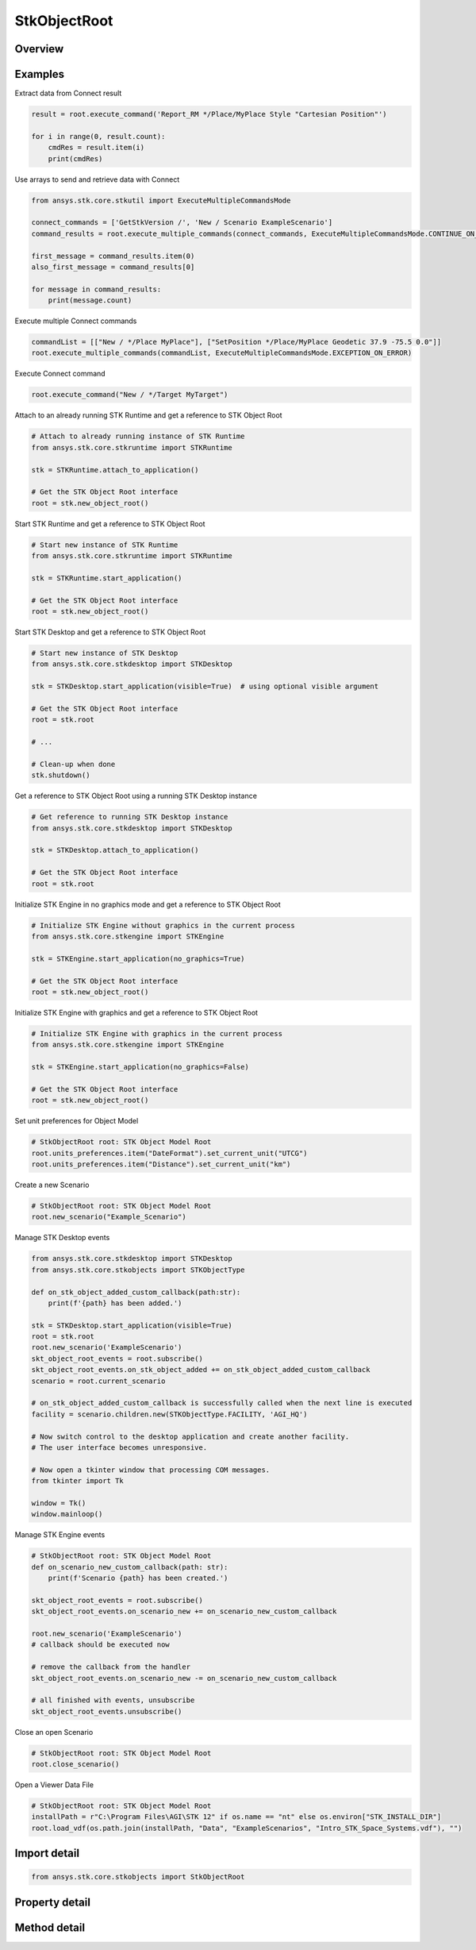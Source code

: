 StkObjectRoot
=============

.. py:class:: ansys.stk.core.stkobjects.StkObjectRoot

   Bases: :py:class:`~ansys.stk.core.stkobjects.IStkObject`, :py:class:`~ansys.stk.core.stkobjects.ILifetimeInformation`, :py:class:`~ansys.stk.core.stkobjects.IAnimation`

   Top-level object in the Object Model Hierarchy.

.. py:currentmodule:: StkObjectRoot

Overview
--------

.. tab-set::

    .. tab-item:: Methods
        
        .. list-table::
            :header-rows: 0
            :widths: auto

            * - :py:attr:`~ansys.stk.core.stkobjects.StkObjectRoot.execute_command`
              - Execute a custom CONNECT action. The method throws an exception if the command has failed.
            * - :py:attr:`~ansys.stk.core.stkobjects.StkObjectRoot.load_scenario`
              - Use Load method. Loads a scenario using the specified path. The method throws an exception if there is a scenario already loaded.
            * - :py:attr:`~ansys.stk.core.stkobjects.StkObjectRoot.close_scenario`
              - Close the scenario. The method throws an exception if no scenario has been loaded.
            * - :py:attr:`~ansys.stk.core.stkobjects.StkObjectRoot.new_scenario`
              - Create a new scenario. User must close a scenario before creating a new one; otherwise an exception will occur.
            * - :py:attr:`~ansys.stk.core.stkobjects.StkObjectRoot.save_scenario`
              - Use Save method. Saves the changes made to the scenario.
            * - :py:attr:`~ansys.stk.core.stkobjects.StkObjectRoot.save_scenario_as`
              - Use SaveAs method. Saves the changes made to the scenario to a specified path and file name.
            * - :py:attr:`~ansys.stk.core.stkobjects.StkObjectRoot.load_custom_marker`
              - Add a custom marker to Application.
            * - :py:attr:`~ansys.stk.core.stkobjects.StkObjectRoot.get_object_from_path`
              - Get the object instance that matches the path provided.
            * - :py:attr:`~ansys.stk.core.stkobjects.StkObjectRoot.all_instance_names_in_xml`
              - Return an XML representation of AllInstanceNames.
            * - :py:attr:`~ansys.stk.core.stkobjects.StkObjectRoot.begin_update`
              - Signals the object that the batch update is starting.
            * - :py:attr:`~ansys.stk.core.stkobjects.StkObjectRoot.end_update`
              - Signals the object that the batch update is complete.
            * - :py:attr:`~ansys.stk.core.stkobjects.StkObjectRoot.execute_multiple_commands`
              - Execute multiple CONNECT actions.  The behavior of the method when encountering an exception varies depending on the setting of the Action parameter. See the help for AgEExecMultiCmdResultAction.
            * - :py:attr:`~ansys.stk.core.stkobjects.StkObjectRoot.isolate`
              - Make the unit preferences of the current instance isolated.
            * - :py:attr:`~ansys.stk.core.stkobjects.StkObjectRoot.load_vdf`
              - Load a vdf using the specified path. The method throws an exception if there is a scenario already loaded. If the password isn't needed, enter an empty string.
            * - :py:attr:`~ansys.stk.core.stkobjects.StkObjectRoot.object_exists`
              - Check whether a currently loaded scenario contains an object with the given path.
            * - :py:attr:`~ansys.stk.core.stkobjects.StkObjectRoot.get_licensing_report`
              - Return a formatted string that contains the license names and their states. The string is formatted as an XML document.
            * - :py:attr:`~ansys.stk.core.stkobjects.StkObjectRoot.save_vdf_as`
              - Save the changes made to the scenario to a specified path and file name as a vdf file.
            * - :py:attr:`~ansys.stk.core.stkobjects.StkObjectRoot.load`
              - Load a scenario/vdf using the specified path. The method throws an exception if there is a scenario already loaded.
            * - :py:attr:`~ansys.stk.core.stkobjects.StkObjectRoot.save`
              - Save the changes made to the scenario/vdf.
            * - :py:attr:`~ansys.stk.core.stkobjects.StkObjectRoot.save_as`
              - Save the changes made to the scenario/vdf to a specified path and file name.
            * - :py:attr:`~ansys.stk.core.stkobjects.StkObjectRoot.load_vdf_from_sdf`
              - Do not use this method, as it is deprecated. SDF functionality has been removed and this will be removed in the next major release. Loads a vdf from SDF using the specified path. The method throws an exception if there is a scenario already loaded.
            * - :py:attr:`~ansys.stk.core.stkobjects.StkObjectRoot.load_vdf_from_sdf_with_version`
              - Do not use this method, as it is deprecated. SDF functionality has been removed and this will be removed in the next major release. Loads a vdf from SDF using the specified path. The method throws an exception if there is a scenario already loaded.
            * - :py:attr:`~ansys.stk.core.stkobjects.StkObjectRoot.save_vdf_to_sdf`
              - Do not use this method, as it is deprecated. SDF functionality has been removed and this will be removed in the next major release. Saves a vdf to SDF at the specified location. The method throws an exception if the VDF creation or upload fails.
            * - :py:attr:`~ansys.stk.core.stkobjects.StkObjectRoot.subscribe`
              - """Return an IStkObjectRootEventHandler that is subscribed to handle events associated with this instance of StkObjectRoot."""

    .. tab-item:: Properties
        
        .. list-table::
            :header-rows: 0
            :widths: auto

            * - :py:attr:`~ansys.stk.core.stkobjects.StkObjectRoot.units_preferences`
              - Provide access to the Global Unit table.
            * - :py:attr:`~ansys.stk.core.stkobjects.StkObjectRoot.current_scenario`
              - Return a Scenario object or null if no scenario has been loaded yet.
            * - :py:attr:`~ansys.stk.core.stkobjects.StkObjectRoot.isolated`
              - Return whether the instance is isolated.
            * - :py:attr:`~ansys.stk.core.stkobjects.StkObjectRoot.conversion_utility`
              - Return the conversion utility interface.
            * - :py:attr:`~ansys.stk.core.stkobjects.StkObjectRoot.military_standard_2525b_symbols`
              - Return the interface that enables creating 2525b symbols.
            * - :py:attr:`~ansys.stk.core.stkobjects.StkObjectRoot.available_features`
              - Allow the user to inquiry about the available features.
            * - :py:attr:`~ansys.stk.core.stkobjects.StkObjectRoot.analysis_workbench_components_root`
              - Return an instance of VGT root object.
            * - :py:attr:`~ansys.stk.core.stkobjects.StkObjectRoot.central_bodies`
              - Return a collection of available central bodies.
            * - :py:attr:`~ansys.stk.core.stkobjects.StkObjectRoot.notification_filter`
              - Temporarily disable only the root events to prevent them from being raised. The event filtering can be used to improve client application performance.
            * - :py:attr:`~ansys.stk.core.stkobjects.StkObjectRoot.preferences`
              - Configures STK preferences.
            * - :py:attr:`~ansys.stk.core.stkobjects.StkObjectRoot.rf_channel_modeler`
              - Return an RF Channel Modeler object.



Examples
--------

Extract data from Connect result

.. code-block:: python

    result = root.execute_command('Report_RM */Place/MyPlace Style "Cartesian Position"')

    for i in range(0, result.count):
        cmdRes = result.item(i)
        print(cmdRes)


Use arrays to send and retrieve data with Connect

.. code-block:: python

    from ansys.stk.core.stkutil import ExecuteMultipleCommandsMode

    connect_commands = ['GetStkVersion /', 'New / Scenario ExampleScenario']
    command_results = root.execute_multiple_commands(connect_commands, ExecuteMultipleCommandsMode.CONTINUE_ON_ERROR)

    first_message = command_results.item(0)
    also_first_message = command_results[0]

    for message in command_results:
        print(message.count)


Execute multiple Connect commands

.. code-block:: python

    commandList = [["New / */Place MyPlace"], ["SetPosition */Place/MyPlace Geodetic 37.9 -75.5 0.0"]]
    root.execute_multiple_commands(commandList, ExecuteMultipleCommandsMode.EXCEPTION_ON_ERROR)


Execute Connect command

.. code-block:: python

    root.execute_command("New / */Target MyTarget")


Attach to an already running STK Runtime and get a reference to STK Object Root

.. code-block:: python

    # Attach to already running instance of STK Runtime
    from ansys.stk.core.stkruntime import STKRuntime

    stk = STKRuntime.attach_to_application()

    # Get the STK Object Root interface
    root = stk.new_object_root()


Start STK Runtime and get a reference to STK Object Root

.. code-block:: python

    # Start new instance of STK Runtime
    from ansys.stk.core.stkruntime import STKRuntime

    stk = STKRuntime.start_application()

    # Get the STK Object Root interface
    root = stk.new_object_root()


Start STK Desktop and get a reference to STK Object Root

.. code-block:: python

    # Start new instance of STK Desktop
    from ansys.stk.core.stkdesktop import STKDesktop

    stk = STKDesktop.start_application(visible=True)  # using optional visible argument

    # Get the STK Object Root interface
    root = stk.root

    # ...

    # Clean-up when done
    stk.shutdown()


Get a reference to STK Object Root using a running STK Desktop instance

.. code-block:: python

    # Get reference to running STK Desktop instance
    from ansys.stk.core.stkdesktop import STKDesktop

    stk = STKDesktop.attach_to_application()

    # Get the STK Object Root interface
    root = stk.root


Initialize STK Engine in no graphics mode and get a reference to STK Object Root

.. code-block:: python

    # Initialize STK Engine without graphics in the current process
    from ansys.stk.core.stkengine import STKEngine

    stk = STKEngine.start_application(no_graphics=True)

    # Get the STK Object Root interface
    root = stk.new_object_root()


Initialize STK Engine with graphics and get a reference to STK Object Root

.. code-block:: python

    # Initialize STK Engine with graphics in the current process
    from ansys.stk.core.stkengine import STKEngine

    stk = STKEngine.start_application(no_graphics=False)

    # Get the STK Object Root interface
    root = stk.new_object_root()


Set unit preferences for Object Model

.. code-block:: python

    # StkObjectRoot root: STK Object Model Root
    root.units_preferences.item("DateFormat").set_current_unit("UTCG")
    root.units_preferences.item("Distance").set_current_unit("km")


Create a new Scenario

.. code-block:: python

    # StkObjectRoot root: STK Object Model Root
    root.new_scenario("Example_Scenario")


Manage STK Desktop events

.. code-block:: python

    from ansys.stk.core.stkdesktop import STKDesktop
    from ansys.stk.core.stkobjects import STKObjectType

    def on_stk_object_added_custom_callback(path:str):
        print(f'{path} has been added.')

    stk = STKDesktop.start_application(visible=True)
    root = stk.root
    root.new_scenario('ExampleScenario')
    skt_object_root_events = root.subscribe()
    skt_object_root_events.on_stk_object_added += on_stk_object_added_custom_callback
    scenario = root.current_scenario

    # on_stk_object_added_custom_callback is successfully called when the next line is executed
    facility = scenario.children.new(STKObjectType.FACILITY, 'AGI_HQ')

    # Now switch control to the desktop application and create another facility.
    # The user interface becomes unresponsive.

    # Now open a tkinter window that processing COM messages.
    from tkinter import Tk

    window = Tk()
    window.mainloop()


Manage STK Engine events

.. code-block:: python

    # StkObjectRoot root: STK Object Model Root
    def on_scenario_new_custom_callback(path: str):
        print(f'Scenario {path} has been created.')

    skt_object_root_events = root.subscribe()
    skt_object_root_events.on_scenario_new += on_scenario_new_custom_callback

    root.new_scenario('ExampleScenario')
    # callback should be executed now

    # remove the callback from the handler
    skt_object_root_events.on_scenario_new -= on_scenario_new_custom_callback

    # all finished with events, unsubscribe
    skt_object_root_events.unsubscribe()


Close an open Scenario

.. code-block:: python

    # StkObjectRoot root: STK Object Model Root
    root.close_scenario()


Open a Viewer Data File

.. code-block:: python

    # StkObjectRoot root: STK Object Model Root
    installPath = r"C:\Program Files\AGI\STK 12" if os.name == "nt" else os.environ["STK_INSTALL_DIR"]
    root.load_vdf(os.path.join(installPath, "Data", "ExampleScenarios", "Intro_STK_Space_Systems.vdf"), "")


Import detail
-------------

.. code-block:: python

    from ansys.stk.core.stkobjects import StkObjectRoot


Property detail
---------------

.. py:property:: units_preferences
    :canonical: ansys.stk.core.stkobjects.StkObjectRoot.units_preferences
    :type: IUnitPreferencesDimensionCollection

    Provide access to the Global Unit table.

    Examples
    --------

    Set unit preferences for Object Model

    .. code-block:: python

        # StkObjectRoot root: STK Object Model Root
        root.units_preferences.item("DateFormat").set_current_unit("UTCG")
        root.units_preferences.item("Distance").set_current_unit("km")


.. py:property:: current_scenario
    :canonical: ansys.stk.core.stkobjects.StkObjectRoot.current_scenario
    :type: IStkObject

    Return a Scenario object or null if no scenario has been loaded yet.

.. py:property:: isolated
    :canonical: ansys.stk.core.stkobjects.StkObjectRoot.isolated
    :type: bool

    Return whether the instance is isolated.

.. py:property:: conversion_utility
    :canonical: ansys.stk.core.stkobjects.StkObjectRoot.conversion_utility
    :type: ConversionUtility

    Return the conversion utility interface.

.. py:property:: military_standard_2525b_symbols
    :canonical: ansys.stk.core.stkobjects.StkObjectRoot.military_standard_2525b_symbols
    :type: MilitaryStandard2525bSymbols

    Return the interface that enables creating 2525b symbols.

.. py:property:: available_features
    :canonical: ansys.stk.core.stkobjects.StkObjectRoot.available_features
    :type: AvailableFeatures

    Allow the user to inquiry about the available features.

.. py:property:: analysis_workbench_components_root
    :canonical: ansys.stk.core.stkobjects.StkObjectRoot.analysis_workbench_components_root
    :type: IAnalysisWorkbenchRoot

    Return an instance of VGT root object.

.. py:property:: central_bodies
    :canonical: ansys.stk.core.stkobjects.StkObjectRoot.central_bodies
    :type: CentralBodyCollection

    Return a collection of available central bodies.

.. py:property:: notification_filter
    :canonical: ansys.stk.core.stkobjects.StkObjectRoot.notification_filter
    :type: None

    Temporarily disable only the root events to prevent them from being raised. The event filtering can be used to improve client application performance.

.. py:property:: preferences
    :canonical: ansys.stk.core.stkobjects.StkObjectRoot.preferences
    :type: Preferences

    Configures STK preferences.

.. py:property:: rf_channel_modeler
    :canonical: ansys.stk.core.stkobjects.StkObjectRoot.rf_channel_modeler
    :type: typing.Any

    Return an RF Channel Modeler object.


Method detail
-------------

.. py:method:: execute_command(self, connect_command: str) -> ExecuteCommandResult
    :canonical: ansys.stk.core.stkobjects.StkObjectRoot.execute_command

    Execute a custom CONNECT action. The method throws an exception if the command has failed.

    :Parameters:

    **connect_command** : :obj:`~str`

    :Returns:

        :obj:`~ExecuteCommandResult`

.. py:method:: load_scenario(self, path: str) -> None
    :canonical: ansys.stk.core.stkobjects.StkObjectRoot.load_scenario

    Use Load method. Loads a scenario using the specified path. The method throws an exception if there is a scenario already loaded.

    :Parameters:

    **path** : :obj:`~str`

    :Returns:

        :obj:`~None`

.. py:method:: close_scenario(self) -> None
    :canonical: ansys.stk.core.stkobjects.StkObjectRoot.close_scenario

    Close the scenario. The method throws an exception if no scenario has been loaded.

    :Returns:

        :obj:`~None`

    Examples
    --------

    Close an open Scenario

    .. code-block:: python

        # StkObjectRoot root: STK Object Model Root
        root.close_scenario()


.. py:method:: new_scenario(self, scenario_name: str) -> None
    :canonical: ansys.stk.core.stkobjects.StkObjectRoot.new_scenario

    Create a new scenario. User must close a scenario before creating a new one; otherwise an exception will occur.

    :Parameters:

    **scenario_name** : :obj:`~str`

    :Returns:

        :obj:`~None`

    Examples
    --------

    Create a new Scenario

    .. code-block:: python

        # StkObjectRoot root: STK Object Model Root
        root.new_scenario("Example_Scenario")


.. py:method:: save_scenario(self) -> None
    :canonical: ansys.stk.core.stkobjects.StkObjectRoot.save_scenario

    Use Save method. Saves the changes made to the scenario.

    :Returns:

        :obj:`~None`

.. py:method:: save_scenario_as(self, sc_file_name: str) -> None
    :canonical: ansys.stk.core.stkobjects.StkObjectRoot.save_scenario_as

    Use SaveAs method. Saves the changes made to the scenario to a specified path and file name.

    :Parameters:

    **sc_file_name** : :obj:`~str`

    :Returns:

        :obj:`~None`



.. py:method:: load_custom_marker(self, filename: str) -> None
    :canonical: ansys.stk.core.stkobjects.StkObjectRoot.load_custom_marker

    Add a custom marker to Application.

    :Parameters:

    **filename** : :obj:`~str`

    :Returns:

        :obj:`~None`

.. py:method:: get_object_from_path(self, object_path: str) -> IStkObject
    :canonical: ansys.stk.core.stkobjects.StkObjectRoot.get_object_from_path

    Get the object instance that matches the path provided.

    :Parameters:

    **object_path** : :obj:`~str`

    :Returns:

        :obj:`~IStkObject`

.. py:method:: all_instance_names_in_xml(self) -> str
    :canonical: ansys.stk.core.stkobjects.StkObjectRoot.all_instance_names_in_xml

    Return an XML representation of AllInstanceNames.

    :Returns:

        :obj:`~str`

.. py:method:: begin_update(self) -> None
    :canonical: ansys.stk.core.stkobjects.StkObjectRoot.begin_update

    Signals the object that the batch update is starting.

    :Returns:

        :obj:`~None`

.. py:method:: end_update(self) -> None
    :canonical: ansys.stk.core.stkobjects.StkObjectRoot.end_update

    Signals the object that the batch update is complete.

    :Returns:

        :obj:`~None`

.. py:method:: execute_multiple_commands(self, connect_commands: list, action: ExecuteMultipleCommandsMode) -> ExecuteMultipleCommandsResult
    :canonical: ansys.stk.core.stkobjects.StkObjectRoot.execute_multiple_commands

    Execute multiple CONNECT actions.  The behavior of the method when encountering an exception varies depending on the setting of the Action parameter. See the help for AgEExecMultiCmdResultAction.

    :Parameters:

    **connect_commands** : :obj:`~list`
    **action** : :obj:`~ExecuteMultipleCommandsMode`

    :Returns:

        :obj:`~ExecuteMultipleCommandsResult`

.. py:method:: isolate(self) -> None
    :canonical: ansys.stk.core.stkobjects.StkObjectRoot.isolate

    Make the unit preferences of the current instance isolated.

    :Returns:

        :obj:`~None`




.. py:method:: load_vdf(self, path: str, password: str) -> None
    :canonical: ansys.stk.core.stkobjects.StkObjectRoot.load_vdf

    Load a vdf using the specified path. The method throws an exception if there is a scenario already loaded. If the password isn't needed, enter an empty string.

    :Parameters:

    **path** : :obj:`~str`
    **password** : :obj:`~str`

    :Returns:

        :obj:`~None`


    Examples
    --------

    Open a Viewer Data File

    .. code-block:: python

        # StkObjectRoot root: STK Object Model Root
        installPath = r"C:\Program Files\AGI\STK 12" if os.name == "nt" else os.environ["STK_INSTALL_DIR"]
        root.load_vdf(os.path.join(installPath, "Data", "ExampleScenarios", "Intro_STK_Space_Systems.vdf"), "")


.. py:method:: object_exists(self, object_path: str) -> bool
    :canonical: ansys.stk.core.stkobjects.StkObjectRoot.object_exists

    Check whether a currently loaded scenario contains an object with the given path.

    :Parameters:

    **object_path** : :obj:`~str`

    :Returns:

        :obj:`~bool`



.. py:method:: get_licensing_report(self) -> str
    :canonical: ansys.stk.core.stkobjects.StkObjectRoot.get_licensing_report

    Return a formatted string that contains the license names and their states. The string is formatted as an XML document.

    :Returns:

        :obj:`~str`



.. py:method:: save_vdf_as(self, vdf_file_name: str, password: str, description: str, window_id: str) -> None
    :canonical: ansys.stk.core.stkobjects.StkObjectRoot.save_vdf_as

    Save the changes made to the scenario to a specified path and file name as a vdf file.

    :Parameters:

    **vdf_file_name** : :obj:`~str`
    **password** : :obj:`~str`
    **description** : :obj:`~str`
    **window_id** : :obj:`~str`

    :Returns:

        :obj:`~None`


.. py:method:: load(self, path: str) -> None
    :canonical: ansys.stk.core.stkobjects.StkObjectRoot.load

    Load a scenario/vdf using the specified path. The method throws an exception if there is a scenario already loaded.

    :Parameters:

    **path** : :obj:`~str`

    :Returns:

        :obj:`~None`

.. py:method:: save(self) -> None
    :canonical: ansys.stk.core.stkobjects.StkObjectRoot.save

    Save the changes made to the scenario/vdf.

    :Returns:

        :obj:`~None`

.. py:method:: save_as(self, file_name: str) -> None
    :canonical: ansys.stk.core.stkobjects.StkObjectRoot.save_as

    Save the changes made to the scenario/vdf to a specified path and file name.

    :Parameters:

    **file_name** : :obj:`~str`

    :Returns:

        :obj:`~None`

.. py:method:: load_vdf_from_sdf(self, vdf_path: str, password: str) -> None
    :canonical: ansys.stk.core.stkobjects.StkObjectRoot.load_vdf_from_sdf

    Do not use this method, as it is deprecated. SDF functionality has been removed and this will be removed in the next major release. Loads a vdf from SDF using the specified path. The method throws an exception if there is a scenario already loaded.

    :Parameters:

    **vdf_path** : :obj:`~str`
    **password** : :obj:`~str`

    :Returns:

        :obj:`~None`

.. py:method:: load_vdf_from_sdf_with_version(self, vdf_path: str, password: str, version: float) -> None
    :canonical: ansys.stk.core.stkobjects.StkObjectRoot.load_vdf_from_sdf_with_version

    Do not use this method, as it is deprecated. SDF functionality has been removed and this will be removed in the next major release. Loads a vdf from SDF using the specified path. The method throws an exception if there is a scenario already loaded.

    :Parameters:

    **vdf_path** : :obj:`~str`
    **password** : :obj:`~str`
    **version** : :obj:`~float`

    :Returns:

        :obj:`~None`

.. py:method:: save_vdf_to_sdf(self, sdf_path: str) -> None
    :canonical: ansys.stk.core.stkobjects.StkObjectRoot.save_vdf_to_sdf

    Do not use this method, as it is deprecated. SDF functionality has been removed and this will be removed in the next major release. Saves a vdf to SDF at the specified location. The method throws an exception if the VDF creation or upload fails.

    :Parameters:

    **sdf_path** : :obj:`~str`

    :Returns:

        :obj:`~None`


